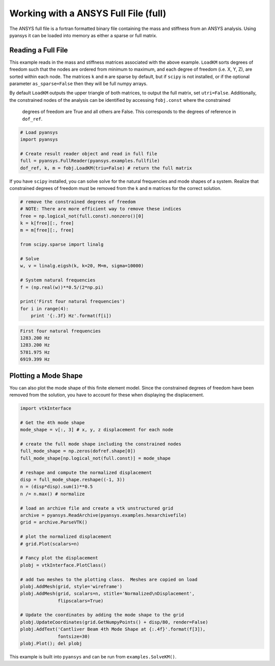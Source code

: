 Working with a ANSYS Full File (full)
======================================

The ANSYS full file is a fortran formatted binary file containing the mass and
stiffness from an ANSYS analysis.  Using pyansys it can be loaded into memory
as either a sparse or full matrix.


Reading a Full File
-------------------
This example reads in the mass and stiffness matrices associated with the above
example.  ``LoadKM`` sorts degrees of freedom such that the nodes are
ordered from minimum to maximum, and each degree of freedom (i.e. X, Y, Z), are
sorted within each node.  The matrices ``k`` and
``m`` are sparse by default, but if ``scipy`` is not installed, or if the
optional parameter ``as_sparse=False`` then they will be full numpy arrays.

By default ``LoadKM`` outputs the upper triangle of both matrices, to output the
full matrix, set ``utri=False``.  Additionally, the constrained nodes of the
analysis can be identified by accessing ``fobj.const`` where the constrained
 degrees of freedom are True and all others are False.  This corresponds to
 the degrees of reference in ``dof_ref``.

.. code:: python

    # Load pyansys
    import pyansys
    
    # Create result reader object and read in full file
    full = pyansys.FullReader(pyansys.examples.fullfile)
    dof_ref, k, m = fobj.LoadKM(triu=False) # return the full matrix 

If you have ``scipy`` installed, you can solve solve for the natural 
frequencies and mode shapes of a system.  Realize that constrained degrees of 
freedom must be removed from the ``k`` and ``m`` matrices for the correct solution.

.. code:: python

    # remove the constrained degrees of freedom
    # NOTE: There are more efficient way to remove these indices
    free = np.logical_not(full.const).nonzero()[0]
    k = k[free][:, free]
    m = m[free][:, free]

    from scipy.sparse import linalg

    # Solve
    w, v = linalg.eigsh(k, k=20, M=m, sigma=10000)

    # System natural frequencies
    f = (np.real(w))**0.5/(2*np.pi)
    
    print('First four natural frequencies')
    for i in range(4):
        print '{:.3f} Hz'.format(f[i])
    
.. code:: 

    First four natural frequencies
    1283.200 Hz
    1283.200 Hz
    5781.975 Hz
    6919.399 Hz


Plotting a Mode Shape
---------------------

You can also plot the mode shape of this finite element model.  Since the constrained degrees of
freedom have been removed from the solution, you have to account for these when
displaying the displacement.

.. code::
    
    import vtkInterface

    # Get the 4th mode shape
    mode_shape = v[:, 3] # x, y, z displacement for each node
    
    # create the full mode shape including the constrained nodes
    full_mode_shape = np.zeros(dofref.shape[0])
    full_mode_shape[np.logical_not(full.const)] = mode_shape
    
    # reshape and compute the normalized displacement
    disp = full_mode_shape.reshape((-1, 3))
    n = (disp*disp).sum(1)**0.5
    n /= n.max() # normalize
    
    # load an archive file and create a vtk unstructured grid
    archive = pyansys.ReadArchive(pyansys.examples.hexarchivefile)
    grid = archive.ParseVTK()
    
    # plot the normalized displacement
    # grid.Plot(scalars=n)
    
    # Fancy plot the displacement
    plobj = vtkInterface.PlotClass()
    
    # add two meshes to the plotting class.  Meshes are copied on load
    plobj.AddMesh(grid, style='wireframe')
    plobj.AddMesh(grid, scalars=n, stitle='Normalized\nDisplacement',
                  flipscalars=True)
    
    # Update the coordinates by adding the mode shape to the grid
    plobj.UpdateCoordinates(grid.GetNumpyPoints() + disp/80, render=False)
    plobj.AddText('Cantliver Beam 4th Mode Shape at {:.4f}'.format(f[3]),
                  fontsize=30)
    plobj.Plot(); del plobj
    
.. image:: solved_km.png


This example is built into ``pyansys`` and can be run from 
``examples.SolveKM()``.